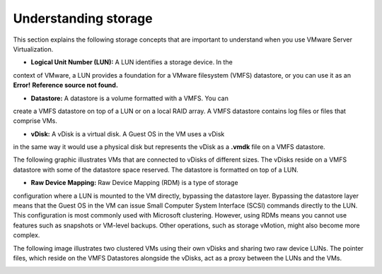 .. _understanding-storage:



=====================
Understanding storage
=====================

This section explains the following storage concepts that are important to
understand when you use VMware Server Virtualization.

* **Logical Unit Number (LUN):** A LUN identifies a storage device. In the 
context of VMware, a LUN provides a foundation for a VMware filesystem
(VMFS) datastore, or you can use it as an **Error!**
**Reference source not found.**

* **Datastore:** A datastore is a volume formatted with a VMFS. You can
create a VMFS datastore on top of a LUN or on a local RAID array.
A VMFS datastore contains log files or files that comprise VMs.

* **vDisk:** A vDisk is a virtual disk. A Guest OS in the VM uses a vDisk
in the same way it would use a physical disk but represents the vDisk as
a **.vmdk** file on a VMFS datastore.

The following graphic illustrates VMs that are connected to vDisks of
different sizes. The vDisks reside on a VMFS datastore with some of the
datastore space reserved. The datastore is formatted on top of a LUN.

.. image:: Picture2.png

* **Raw Device Mapping:** Raw Device Mapping (RDM) is a type of storage
configuration where a LUN is mounted to the VM directly, bypassing the
datastore layer. Bypassing the datastore layer means that the Guest OS
in the VM can issue Small Computer System Interface (SCSI) commands
directly to the LUN. This configuration is most commonly used with
Microsoft clustering. However, using RDMs means you cannot use features
such as snapshots or VM-level backups. Other operations, such as
storage vMotion, might also become more complex.

The following image illustrates two clustered VMs using their own vDisks
and sharing two raw device LUNs. The pointer files, which reside on the
VMFS Datastores alongside the vDisks, act as a proxy between the LUNs and
the VMs.

.. image:: Picture3.png 







